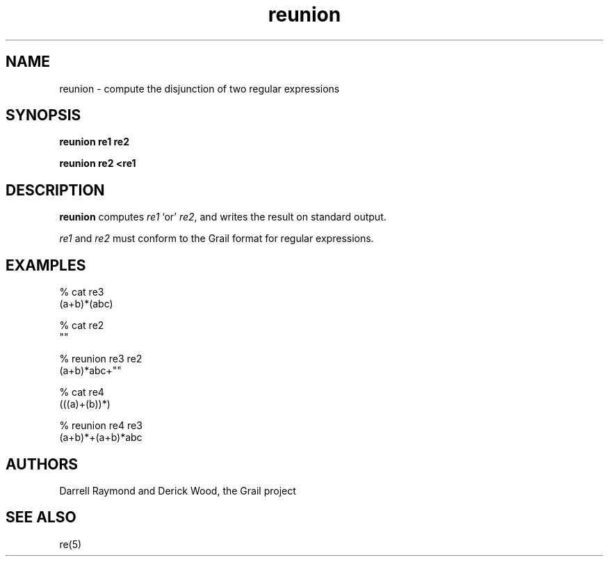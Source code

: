 .de EX		
.if \\n(.$>1 .tm troff: tmac.an: \\*(.F: extra arguments ignored
.sp \\n()Pu
.ne 8v
.ie \\n(.$ .nr EX 0\\$1n
.el .nr EX 0.5i
.in +\\n(EXu
.nf
.CW
..
.de EE		
.if \\n(.$>0 .tm troff: tmac.an: \\*(.F: arguments ignored
.R
.fi
.in -\\n(EXu
.sp \\n()Pu
..
.TH reunion 1 "Grail"
.SH NAME
reunion \- compute the disjunction of two regular expressions
.SH SYNOPSIS
.B reunion re1 re2
.sp
.B reunion re2 <re1
.SH DESCRIPTION
.B
reunion 
computes \fIre1\fR `or' \fIre2\fR,
and writes the result on standard output.
.LP
\fIre1\fR and \fIre2\fR must conform to the Grail format 
for regular expressions.
.SH EXAMPLES
.EX
% cat re3
(a+b)*(abc)

% cat re2
""

% reunion re3 re2
(a+b)*abc+""

% cat re4
(((a)+(b))*)

% reunion re4 re3
(a+b)*+(a+b)*abc

.EE
.SH AUTHORS
Darrell Raymond and Derick Wood, the Grail project
.SH "SEE ALSO"
re(5)
